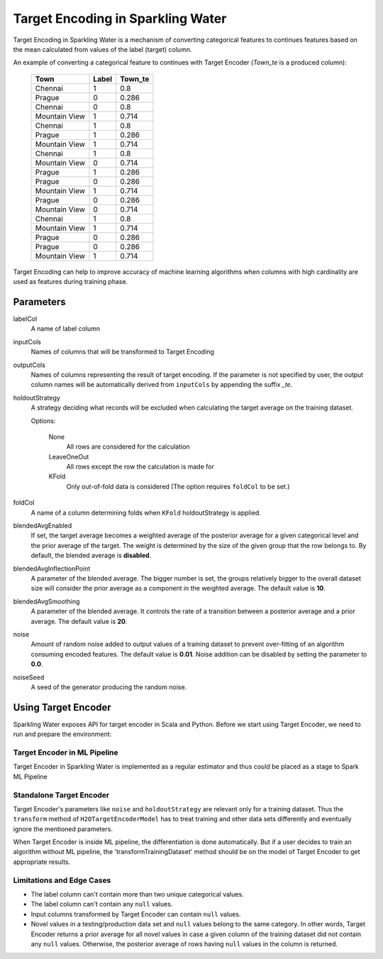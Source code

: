 Target Encoding in Sparkling Water
==================================
Target Encoding in Sparkling Water is a mechanism of converting categorical features to continues features based on
the mean calculated from values of the label (target) column.

An example of converting a categorical feature to continues with Target Encoder (`Town_te` is a produced column):

 =============== ======= =========
  Town            Label   Town_te  
 =============== ======= ========= 
  Chennai         1       0.8      
  Prague          0       0.286    
  Chennai         0       0.8      
  Mountain View   1       0.714    
  Chennai         1       0.8      
  Prague          1       0.286    
  Mountain View   1       0.714    
  Chennai         1       0.8      
  Mountain View   0       0.714    
  Prague          1       0.286    
  Prague          0       0.286    
  Mountain View   1       0.714    
  Prague          0       0.286    
  Mountain View   0       0.714    
  Chennai         1       0.8      
  Mountain View   1       0.714    
  Prague          0       0.286    
  Prague          0       0.286    
  Mountain View   1       0.714    
 =============== ======= =========

Target Encoding can help to improve accuracy of machine learning algorithms when columns with high
cardinality are used as features during training phase.

Parameters
----------
labelCol
    A name of label column

inputCols
    Names of columns that will be transformed to Target Encoding

outputCols
    Names of columns representing the result of target encoding. If the parameter is not specified by user, the output
    column names will be automatically derived from ``inputCols`` by appending the suffix `_te`.

holdoutStrategy
    A strategy deciding what records will be excluded when calculating the target average on the training dataset.

    Options:

      None
        All rows are considered for the calculation

      LeaveOneOut
        All rows except the row the calculation is made for

      KFold
        Only out-of-fold data is considered (The option requires ``foldCol`` to be set.)

foldCol
    A name of a column determining folds when ``KFold`` holdoutStrategy is applied.

blendedAvgEnabled
    If set, the target average becomes a weighted average of the posterior average for a given categorical level
    and the prior average of the target. The weight is determined by the size of the given group that the row belongs to.
    By default, the blended average is **disabled**.

blendedAvgInflectionPoint
    A parameter of the blended average. The bigger number is set, the groups relatively bigger to the overall dataset size
    will consider the prior average as a component in the weighted average. The default value is **10**.

blendedAvgSmoothing
    A parameter of the blended average. It controls the rate of a transition between a posterior average and a prior average.
    The default value is **20**.

noise
    Amount of random noise added to output values of a training dataset to prevent over-fitting of an algorithm consuming
    encoded features. The default value is **0.01**. Noise addition can be disabled by setting the parameter to **0.0**.

noiseSeed
    A seed of the generator producing the random noise.

Using Target Encoder
--------------------
Sparkling Water exposes API for target encoder in Scala and Python. Before we start using Target Encoder, we need to run
and prepare the environment:

.. content-tabs::

    .. tab-container:: Scala
        :title: Scala

        First, let's start Sparkling Shell (use *:paste* mode when you try to copy-paste examples):

        .. code:: shell

            ./bin/sparkling-shell

        Start H2O cluster inside the Spark environment:

        .. code:: scala

            import ai.h2o.sparkling._
            import java.net.URI
            val hc = H2OContext.getOrCreate()

        Parse the data using H2O and convert them to Spark Frame:

        .. code:: scala

	        import org.apache.spark.SparkFiles
            spark.sparkContext.addFile("https://raw.githubusercontent.com/h2oai/sparkling-water/master/examples/smalldata/prostate/prostate.csv")
	        val rawSparkDF = spark.read.option("header", "true").option("inferSchema", "true").csv(SparkFiles.get("prostate.csv"))
            val sparkDF = rawSparkDF.withColumn("CAPSULE", $"CAPSULE" cast "string")
            val Array(trainingDF, testingDF) = sparkDF.randomSplit(Array(0.8, 0.2))

    .. tab-container:: Python
        :title: Python

        First, let's start PySparkling Shell:

        .. code:: shell

            ./bin/pysparkling

        Start H2O cluster inside the Spark environment:

        .. code:: python

            from pysparkling import *
            hc = H2OContext.getOrCreate()

        Parse the data using H2O and convert them to Spark Frame:

        .. code:: python

            import h2o
            frame = h2o.import_file("https://raw.githubusercontent.com/h2oai/sparkling-water/master/examples/smalldata/prostate/prostate.csv")
            sparkDF = hc.asSparkFrame(frame)
            sparkDF = sparkDF.withColumn("CAPSULE", sparkDF.CAPSULE.cast("string"))
            [trainingDF, testingDF] = sparkDF.randomSplit([0.8, 0.2])


Target Encoder in ML Pipeline
~~~~~~~~~~~~~~~~~~~~~~~~~~~~~
Target Encoder in Sparkling Water is implemented as a regular estimator and thus could be placed as a stage to Spark ML Pipeline

.. content-tabs::

    .. tab-container:: Scala
        :title: Scala

        Let's create an instance of Target Encoder and configure it:

        .. code:: scala

            import ai.h2o.sparkling.ml.features.H2OTargetEncoder
            val targetEncoder = new H2OTargetEncoder()
              .setInputCols(Array("RACE", "DPROS", "DCAPS"))
              .setLabelCol("CAPSULE")

        Also create an instance of an algorithm consuming encoded columns and define pipeline:

        .. code:: scala

            import ai.h2o.sparkling.ml.algos.H2OGBM
            import org.apache.spark.ml.Pipeline
            val gbm = new H2OGBM()
                .setFeaturesCols(targetEncoder.getOutputCols())
                .setLabelCol("CAPSULE")
            val pipeline = new Pipeline().setStages(Array(targetEncoder, gbm))

        Train the created pipeline

        .. code:: scala

            val pipelineModel = pipeline.fit(trainingDF)

        Make predictions including a model of Target Encoder:

        .. code:: scala

            pipelineModel.transform(testingDF).show()

        The model of Target Encoder is persistable to MOJO, so you can save and load the whole pipeline model:

        .. code:: scala

            import org.apache.spark.ml.PipelineModel
            pipelineModel.write.save("somePathForStoringPipelineModel")
            val loadedPipelineModel = PipelineModel.load("somePathForStoringPipelineModel")
            loadedPipelineModel.transform(testingDF).show()

    .. tab-container:: Python
        :title: Python

        Let's create an instance of Target Encoder and configure it:

        .. code:: python

            from pysparkling.ml import H2OTargetEncoder
            targetEncoder = H2OTargetEncoder()\
              .setInputCols(["RACE", "DPROS", "DCAPS"])\
              .setLabelCol("CAPSULE")

        Also create an instance of an algorithm consuming encoded columns and define pipeline:

        .. code:: python

            from pysparkling.ml import H2OGBM
            from pyspark.ml import Pipeline
            gbm = H2OGBM()\
                .setFeaturesCols(targetEncoder.getOutputCols())\
                .setLabelCol("CAPSULE")
            pipeline = Pipeline(stages=[targetEncoder, gbm])

        Train the created pipeline

        .. code:: python

            pipelineModel = pipeline.fit(trainingDF)

        Make predictions including a model of Target Encoder:

        .. code:: python

            pipelineModel.transform(testingDF).show()

        The model of Target Encoder is persistable to MOJO, so you can save and load the whole pipeline model:

        .. code:: python

            from pyspark.ml import PipelineModel
            pipelineModel.save("somePathForStoringPipelineModel")
            loadedPipelineModel = PipelineModel.load("somePathForStoringPipelineModel")
            loadedPipelineModel.transform(testingDF).show()


Standalone Target Encoder
~~~~~~~~~~~~~~~~~~~~~~~~~
Target Encoder's parameters like ``noise`` and ``holdoutStrategy`` are relevant only for a training dataset.
Thus the ``transform`` method of ``H2OTargetEncoderModel`` has to treat training and other data sets differently and
eventually ignore the mentioned parameters.

When Target Encoder is inside ML pipeline, the differentiation is done automatically. But if a user decides to train
an algorithm without ML pipeline, the 'transformTrainingDataset' method should be on the model of Target Encoder to get
appropriate results.


Limitations and Edge Cases
~~~~~~~~~~~~~~~~~~~~~~~~~~
- The label column can't contain more than two unique categorical values.
- The label column can't contain any ``null`` values.
- Input columns transformed by Target Encoder can contain ``null`` values.
- Novel values in a testing/production data set and ``null`` values belong to the same category. In other words,
  Target Encoder returns a prior average for all novel values in case a given column of the training dataset
  did not contain any ``null`` values. Otherwise, the posterior average of rows having ``null`` values in the column is returned.
